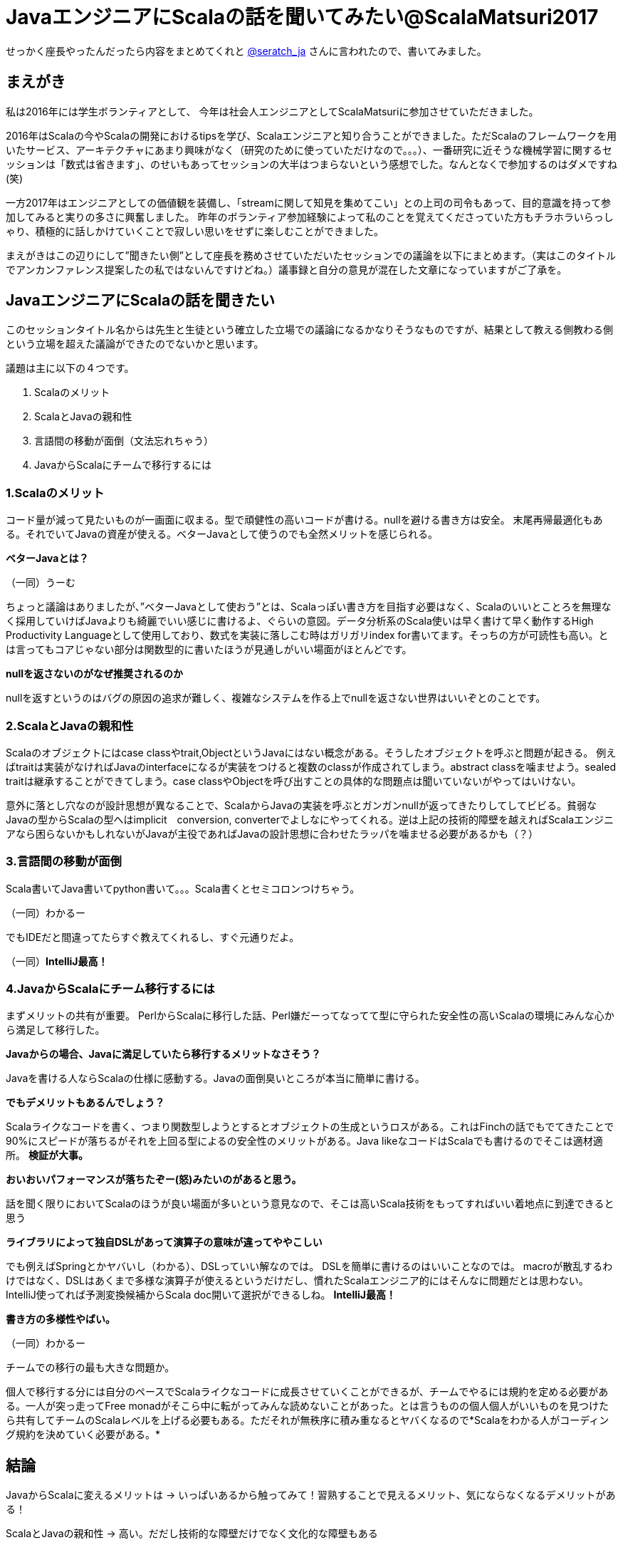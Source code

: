 = JavaエンジニアにScalaの話を聞いてみたい@ScalaMatsuri2017

//:hp-image: /covers/cover.png
:published_at: 2017-03-05
:hp-tags: ScalaMatsuri2017,Scala

//:hp-alt-title: My English Title

せっかく座長やったんだったら内容をまとめてくれと https://twitter.com/seratch_ja[@seratch_ja] さんに言われたので、書いてみました。

== まえがき
私は2016年には学生ボランティアとして、
今年は社会人エンジニアとしてScalaMatsuriに参加させていただきました。

2016年はScalaの今やScalaの開発におけるtipsを学び、Scalaエンジニアと知り合うことができました。ただScalaのフレームワークを用いたサービス、アーキテクチャにあまり興味がなく（研究のために使っていただけなので。。。）、一番研究に近そうな機械学習に関するセッションは「数式は省きます」、のせいもあってセッションの大半はつまらないという感想でした。なんとなくで参加するのはダメですね(笑)

一方2017年はエンジニアとしての価値観を装備し、「streamに関して知見を集めてこい」との上司の司令もあって、目的意識を持って参加してみると実りの多さに興奮しました。
昨年のボランティア参加経験によって私のことを覚えてくださっていた方もチラホラいらっしゃり、積極的に話しかけていくことで寂しい思いをせずに楽しむことができました。

まえがきはこの辺りにして”聞きたい側”として座長を務めさせていただいたセッションでの議論を以下にまとめます。（実はこのタイトルでアンカンファレンス提案したの私ではないんですけどね。）議事録と自分の意見が混在した文章になっていますがご了承を。

== JavaエンジニアにScalaの話を聞きたい

このセッションタイトル名からは先生と生徒という確立した立場での議論になるかなりそうなものですが、結果として教える側教わる側という立場を超えた議論ができたのでないかと思います。

議題は主に以下の４つです。

. Scalaのメリット
. ScalaとJavaの親和性
. 言語間の移動が面倒（文法忘れちゃう）
. JavaからScalaにチームで移行するには



=== 1.Scalaのメリット
コード量が減って見たいものが一画面に収まる。型で頑健性の高いコードが書ける。nullを避ける書き方は安全。
末尾再帰最適化もある。それでいてJavaの資産が使える。ベターJavaとして使うのでも全然メリットを感じられる。

*ベターJavaとは？*

（一同）うーむ

ちょっと議論はありましたが、”ベターJavaとして使おう”とは、Scalaっぽい書き方を目指す必要はなく、Scalaのいいとことろを無理なく採用していけばJavaよりも綺麗でいい感じに書けるよ、ぐらいの意図。データ分析系のScala使いは早く書けて早く動作するHigh Productivity Languageとして使用しており、数式を実装に落しこむ時はガリガリindex for書いてます。そっちの方が可読性も高い。とは言ってもコアじゃない部分は関数型的に書いたほうが見通しがいい場面がほとんどです。

*nullを返さないのがなぜ推奨されるのか*

nullを返すというのはバグの原因の追求が難しく、複雑なシステムを作る上でnullを返さない世界はいいぞとのことです。


=== 2.ScalaとJavaの親和性
Scalaのオブジェクトにはcase classやtrait,ObjectというJavaにはない概念がある。そうしたオブジェクトを呼ぶと問題が起きる。
例えばtraitは実装がなければJavaのinterfaceになるが実装をつけると複数のclassが作成されてしまう。abstract classを噛ませよう。sealed traitは継承することができてしまう。case classやObjectを呼び出すことの具体的な問題点は聞いていないがやってはいけない。

意外に落とし穴なのが設計思想が異なることで、ScalaからJavaの実装を呼ぶとガンガンnullが返ってきたりしてしてビビる。貧弱なJavaの型からScalaの型へはimplicit　conversion, converterでよしなにやってくれる。逆は上記の技術的障壁を越えればScalaエンジニアなら困らないかもしれないがJavaが主役であればJavaの設計思想に合わせたラッパを噛ませる必要があるかも（？）

=== 3.言語間の移動が面倒

Scala書いてJava書いてpython書いて。。。Scala書くとセミコロンつけちゃう。

（一同）わかるー

でもIDEだと間違ってたらすぐ教えてくれるし、すぐ元通りだよ。

（一同）*IntelliJ最高！*

=== 4.JavaからScalaにチーム移行するには

まずメリットの共有が重要。
PerlからScalaに移行した話、Perl嫌だーってなってて型に守られた安全性の高いScalaの環境にみんな心から満足して移行した。

*Javaからの場合、Javaに満足していたら移行するメリットなさそう？*

Javaを書ける人ならScalaの仕様に感動する。Javaの面倒臭いところが本当に簡単に書ける。

*でもデメリットもあるんでしょう？*

Scalaライクなコードを書く、つまり関数型しようとするとオブジェクトの生成というロスがある。これはFinchの話でもでてきたことで90%にスピードが落ちるがそれを上回る型によるの安全性のメリットがある。Java likeなコードはScalaでも書けるのでそこは適材適所。
*検証が大事。*

*おいおいパフォーマンスが落ちたぞー(怒)みたいのがあると思う。*

話を聞く限りにおいてScalaのほうが良い場面が多いという意見なので、そこは高いScala技術をもってすればいい着地点に到達できると思う

*ライブラリによって独自DSLがあって演算子の意味が違ってややこしい*

でも例えばSpringとかヤバいし（わかる）、DSLっていい解なのでは。
DSLを簡単に書けるのはいいことなのでは。
macroが散乱するわけではなく、DSLはあくまで多様な演算子が使えるというだけだし、慣れたScalaエンジニア的にはそんなに問題だとは思わない。IntelliJ使ってれば予測変換候補からScala doc開いて選択ができるしね。
*IntelliJ最高！*

*書き方の多様性やばい。*

（一同）わかるー

チームでの移行の最も大きな問題か。

個人で移行する分には自分のペースでScalaライクなコードに成長させていくことができるが、チームでやるには規約を定める必要がある。一人が突っ走ってFree monadがそこら中に転がってみんな読めないことがあった。とは言うものの個人個人がいいものを見つけたら共有してチームのScalaレベルを上げる必要もある。ただそれが無秩序に積み重なるとヤバくなるので*Scalaをわかる人がコーディング規約を決めていく必要がある。*

== 結論

JavaからScalaに変えるメリットは -> いっぱいあるから触ってみて！習熟することで見えるメリット、気にならなくなるデメリットがある！

ScalaとJavaの親和性 -> 高い。だだし技術的な障壁だけでなく文化的な障壁もある

言語間の移動が面倒 -> IntelliJ! IntelliJ!

JavaからScalaにチームで移行するには -> Scalaエンジニアとしての知見とマネージメントスキル！検証！（大変そうだ、、、）

== あとがき

ScalaMatsuri2016に参加した時もアンカンファレンスはあって、折角みんなで議論できる場なのに、声の大きい人が自己満足を満たす場になってしまっているセッションに参加した経験があります。「JavaエンジニアにScalaの話を聞きたい」は”教える側”と”教わる側”がはっきり分かれそうなタイトルのセッションだったため、去年見た残念なセッションになる確率がゼロじゃない、なっては嫌だという思いもあり、今回のセッションはScalaコミュニティの常連っぽい人が来ても主導権は渡しませんでした（笑）結果的にいろいろな人が意見を出せるTHE アンカンファレンスになったのではないかと思います。(素敵な方々が集まっていたので主導権を渡していたとしてもいい会になっていた可能性は高いです。)

なんだかまえがき含めて去年のScalaMatsuriに対してちょっと批判的ですが、目的意識を持っていけば短期間でとても多くのことを学べるカンファレンスです。学生のように時間のある身だと、そんなの本読みゃ分かるわ！という感想を抱いてしまうセッションもあるにはあるのですが、*Scala言語の今*とか*Scala界隈の有名人*をたった２日で知ることができる機会というのは長期的に見ればかなりプラスだと思います。

以上